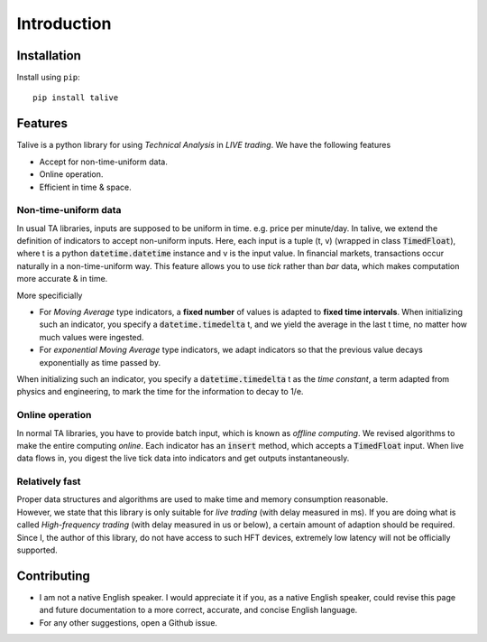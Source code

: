 Introduction
============

Installation
------------
Install using ``pip``::

   pip install talive

Features
--------
Talive is a python library for using *Technical Analysis* in *LIVE trading*. We have the following features

* Accept for non-time-uniform data.
* Online operation.
* Efficient in time & space.


Non-time-uniform data
^^^^^^^^^^^^^^^^^^^^^
In usual TA libraries, inputs are supposed to be uniform in time. e.g. price per minute/day.
In talive, we extend the definition of indicators to accept non-uniform inputs.
Here, each input is a tuple (t, v) (wrapped in class :code:`TimedFloat`), where t is a python :code:`datetime.datetime` instance and v is the input value.
In financial markets, transactions occur naturally in a non-time-uniform way.
This feature allows you to use *tick* rather than *bar* data, which makes computation more accurate & in time.

More specificially

* For *Moving Average* type indicators, a **fixed number** of values is adapted to **fixed time intervals**.
  When initializing such an indicator, you specify a :code:`datetime.timedelta` t, and we yield the average in the last t time, no matter how much values were ingested.
* For *exponential Moving Average* type indicators, we adapt indicators so that the previous value decays exponentially as time passed by.
When initializing such an indicator, you specify a :code:`datetime.timedelta` t as the *time constant*, a term adapted from physics and engineering, to mark the time for the information to decay to 1/e.

Online operation
^^^^^^^^^^^^^^^^
In normal TA libraries, you have to provide batch input, which is known as *offline computing*.
We revised algorithms to make the entire computing *online*.
Each indicator has an :code:`insert` method, which accepts a :code:`TimedFloat` input.
When live data flows in, you digest the live tick data into indicators and get outputs instantaneously.

Relatively fast
^^^^^^^^^^^^^^^
| Proper data structures and algorithms are used to make time and memory consumption reasonable.
| However, we state that this library is only suitable for *live trading* (with delay measured in ms). If you are doing what is called *High-frequency trading* (with delay measured in us or below), a certain amount of adaption should be required. Since I, the author of this library, do not have access to such HFT devices, extremely low latency will not be officially supported.

Contributing
------------
* I am not a native English speaker. I would appreciate it if you, as a native English speaker, could revise this page and future documentation to a more correct, accurate, and concise English language.
* For any other suggestions, open a Github issue.
